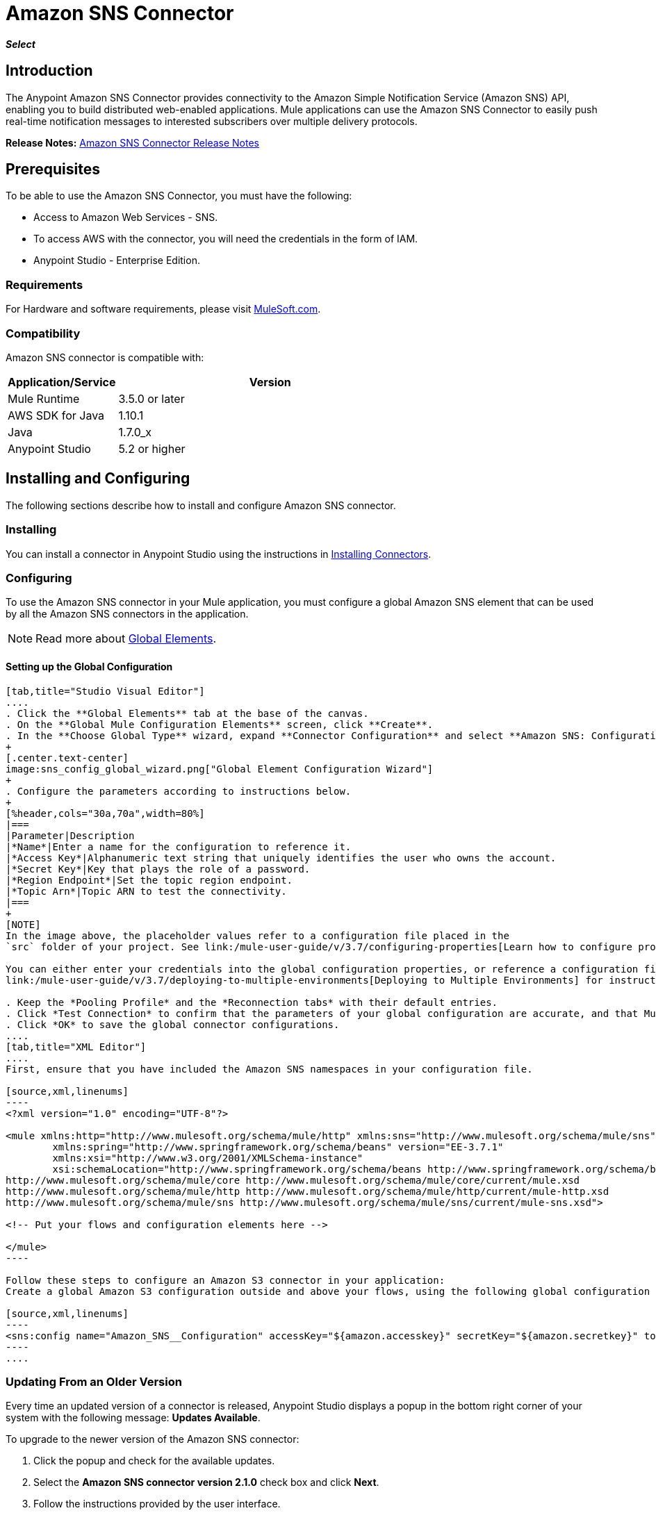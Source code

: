 = Amazon SNS Connector
:keywords: anypoint studio, esb, connector, sns, amazon sns
:imagesdir: ./_images

*_Select_*

[[intro]]
== Introduction
The Anypoint Amazon SNS Connector provides connectivity to the Amazon Simple Notification Service (Amazon SNS) API, enabling you to build distributed web-enabled applications. Mule applications can use the Amazon SNS Connector to easily push real-time notification messages to interested subscribers over multiple delivery protocols.

*Release Notes:* link:/release-notes/amazon-sns-connector-release-notes[Amazon SNS Connector Release Notes]

[[prerequisites]]
== Prerequisites
To be able to use the Amazon SNS Connector, you must have the following:

* Access to Amazon Web Services - SNS.
* To access AWS with the connector, you will need the credentials in the form of IAM.
* Anypoint Studio - Enterprise Edition.

[[requirements]]
=== Requirements

For Hardware and software requirements, please visit https://www.mulesoft.com/lp/dl/mule-esb-enterprise[MuleSoft.com].

[[compatibility]]
=== Compatibility

Amazon SNS connector is compatible with:

[%header,cols="20a,80a",width=70%]
|===
|Application/Service|Version
|Mule Runtime|3.5.0 or later
|AWS SDK for Java|1.10.1
|Java|1.7.0_x
|Anypoint Studio|5.2 or higher
|===

[[install-and-config]]
== Installing and Configuring
The following sections describe how to install and configure Amazon SNS connector.

[[install]]
=== Installing

You can install a connector in Anypoint Studio using the instructions in link:/mule-user-guide/v/3.7/installing-connectors[Installing Connectors].

[[config]]
=== Configuring

To use the Amazon SNS connector in your Mule application, you must configure a global Amazon SNS element that can be used by all the Amazon SNS connectors in the application.

NOTE: Read more about https://developer.mulesoft.com/docs/display/current/Global+Elements[Global Elements].

[[config-global]]
==== Setting up the Global Configuration

[tabs]
------
[tab,title="Studio Visual Editor"]
....
. Click the **Global Elements** tab at the base of the canvas.
. On the **Global Mule Configuration Elements** screen, click **Create**.
. In the **Choose Global Type** wizard, expand **Connector Configuration** and select **Amazon SNS: Configuration** and click **Ok.**
+
[.center.text-center]
image:sns_config_global_wizard.png["Global Element Configuration Wizard"]
+
. Configure the parameters according to instructions below.
+
[%header,cols="30a,70a",width=80%]
|===
|Parameter|Description
|*Name*|Enter a name for the configuration to reference it.
|*Access Key*|Alphanumeric text string that uniquely identifies the user who owns the account.
|*Secret Key*|Key that plays the role of a password.
|*Region Endpoint*|Set the topic region endpoint.
|*Topic Arn*|Topic ARN to test the connectivity.
|===
+
[NOTE]
In the image above, the placeholder values refer to a configuration file placed in the
`src` folder of your project. See link:/mule-user-guide/v/3.7/configuring-properties[Learn how to configure properties].

You can either enter your credentials into the global configuration properties, or reference a configuration file that contains these values. For simpler maintenance and better re-usability of your project, Mule recommends that you use a configuration file. Keeping these values in a separate file is useful if you need to deploy to different environments, such as production, development, and QA, where your access credentials differ. See
link:/mule-user-guide/v/3.7/deploying-to-multiple-environments[Deploying to Multiple Environments] for instructions on how to manage this.

. Keep the *Pooling Profile* and the *Reconnection tabs* with their default entries.
. Click *Test Connection* to confirm that the parameters of your global configuration are accurate, and that Mule is able to successfully connect to your instance of Amazon S3. Read more about this in  link:/anypoint-studio/v/5/testing-connections[Testing Connections].
. Click *OK* to save the global connector configurations.
....
[tab,title="XML Editor"]
....
First, ensure that you have included the Amazon SNS namespaces in your configuration file.

[source,xml,linenums]
----
<?xml version="1.0" encoding="UTF-8"?>

<mule xmlns:http="http://www.mulesoft.org/schema/mule/http" xmlns:sns="http://www.mulesoft.org/schema/mule/sns" xmlns="http://www.mulesoft.org/schema/mule/core" xmlns:doc="http://www.mulesoft.org/schema/mule/documentation"
	xmlns:spring="http://www.springframework.org/schema/beans" version="EE-3.7.1"
	xmlns:xsi="http://www.w3.org/2001/XMLSchema-instance"
	xsi:schemaLocation="http://www.springframework.org/schema/beans http://www.springframework.org/schema/beans/spring-beans-current.xsd
http://www.mulesoft.org/schema/mule/core http://www.mulesoft.org/schema/mule/core/current/mule.xsd
http://www.mulesoft.org/schema/mule/http http://www.mulesoft.org/schema/mule/http/current/mule-http.xsd
http://www.mulesoft.org/schema/mule/sns http://www.mulesoft.org/schema/mule/sns/current/mule-sns.xsd">

<!-- Put your flows and configuration elements here -->

</mule>
----

Follow these steps to configure an Amazon S3 connector in your application:
Create a global Amazon S3 configuration outside and above your flows, using the following global configuration code.

[source,xml,linenums]
----
<sns:config name="Amazon_SNS__Configuration" accessKey="${amazon.accesskey}" secretKey="${amazon.secretkey}" topicArn="${amazon.sns.topic.arn}" doc:name="Amazon SNS: Configuration"/>
----
....
------

[[upgrading]]
=== Updating From an Older Version

Every time an updated version of a connector is released, Anypoint Studio displays a popup in the bottom right corner of your system with the following message: *Updates Available*.

To upgrade to the newer version of the Amazon SNS connector:

. Click the popup and check for the available updates.
. Select the *Amazon SNS connector version 2.1.0* check box and click *Next*.
. Follow the instructions provided by the user interface.
. Restart Studio when prompted. After restarting, if you have several versions of the connector installed, Mule asks you for the version of the connector to use.

[NOTE]
====
We have made the following updates in version 2.x of the connector:

* For most of the operations the input and output attributes have been modified. For example, Add Permission operation refers to POJO object org.mule.modules.sns.model.AddPermission instead of com.amazonaws.services.sns.model.AddPermissionRequest.
====

[[using-the-connector]]
== Using This Connector

Amazon SNS connector is an operation-based connector, which means that when you add the connector to your flow, you need to configure a specific operation for the connector to perform. The connector currently supports the following list of operations:

* Add Permission
* Confirm Subscription
* Create Platform Application
* Create Platform Endpoint
* Create Topic
* Delete Endpoint
* Delete Platform Application
* Delete Topic
* Get Endpoint Attributes
* Get Platform Application Attributes
* Get Subscription Attributes
* Get Topic Attributes
* List Endpoint By Platform Application
* List Platform Application
* List Subscriptions By Topic
* List Subscriptions
* List Topics
* Publish
* Remove Permission
* Set Endpoint Attributes
* Set Platform Application Attributes
* Set Subscription Attributes
* Set Topic Attributes
* Subscribe
* Unsubscribe

[[use-cases-and-demos]]
=== Use Cases and Demos
Listed below are the few common use cases for the connector:

[%autowidth]
|===
|*Sending Amazon SNS Messages to Amazon SQS Queues*|Amazon SNS works closely with Amazon Simple Queue Service (Amazon SQS).By using Amazon SNS and Amazon SQS together, messages can be delivered to applications that require immediate notification of an event, and also persisted in an Amazon SQS queue for other applications to process at a later time.
|*Sending Amazon SNS Messages to HTTP/HTTPS Endpoints*|You can use Amazon SNS to send notification messages to one or more HTTP or HTTPS endpoints. When you subscribe an endpoint to a topic, you can publish a notification to the topic and Amazon SNS sends an HTTP POST request delivering the contents of the notification to the subscribed endpoint.
|===

[[tips]]
=== Tips

==== Test the Connection
Use the *Test Connection* feature to validate the connection to the AWS SNS topic.

. Open the *Amazon SNS Global Element Configuration*.
. Click the *Test Connection* button. If Topic Arn or the Region Endpoint are invalid, you will get an error message.
+
image:sns_wrong_region.png[Wrong Topic Region Endpoint]
+
. To solve this issue, Select the right region from the Region Endpoint dropdown.

[[adding-to-a-flow]]
=== Adding to a Flow

. Create a new *Mule Project* in Anypoint Studio.
. Add a suitable Mule *Inbound Endpoint*, such as the HTTP listener or File endpoint, to begin the flow.
. Drag and drop the *Amazon SNS Connector* onto the canvas.
. Click on the connector component to open the *Properties Editor*.
+
[.center.text-center]
image:sns_usecase_settings.png[Flow Settings]
+
. Configure the following parameters:
+
[%header%autowidth]
|===
|Field|Description
2+|*Basic Settings*
|Display Name|Enter a unique label for the connector in your application.
|Connector Configuration|Connect to a global element linked to this connector. Global elements encapsulate reusable data about the connection to the target resource or service. Select the global SNS connector element that you just created.
|Operation|Select *Create topic* from the drop-down menu.
2+|*General*
|Topic Name|Enter a unique name for the topic.
|===
+
. Save your configurations.


[[example-use-case]]
== Example Use Case

Send messages to Amazon SQS Queue.

When you *subscribe an Amazon SQS queue to an Amazon SNS topic*, you can publish a message to the topic and Amazon SNS sends an Amazon SQS message to the subscribed queue.

[.center.text-center]
image:sns_usecase_flow.png[Sending messages to SQS Queue]

[NOTE]
====
You can now subscribe an Amazon SQS queue to an Amazon SNS topic using the AWS Management Console for Amazon SQS, which simplifies the process. Follow the steps mentioned in link:http://docs.aws.amazon.com/AWSSimpleQueueService/latest/SQSDeveloperGuide/sqssubscribe.html[Subscribe Queue to Amazon SNS Topic].
====

. Create a new **Mule Project** in Anypoint Studio.
. Add the below properties to `mule-app.properties` file to hold your Amazon SNS and SQS credentials and place it in the project's `src/main/app` directory.
+
[source,code,linenums]
----
amazon.accesskey=<Access Key>
amazon.secretkey=<Secret Key>
amazon.sns.topic.arn=<SNS Topic ARN>
amazon.sns.topic.region=<SNS Topic Region>

amazon.sqs.queue.name=<SQS Queue Name>
amazon.sqs.queue.region=<SQS Queue Region>
amazon.sqs.queue.url=<SQS Queue URL>
----
+
. Drag a **HTTP endpoint** onto the canvas and configure the following parameters:
+
image:sns-http-props.png[sns http config props]
+
[%header%autowidth]
|===
|Parameter|Value
|*Display Name*|HTTP
|*Connector Configuration*| If no HTTP element has been created yet, click the plus sign to add a new **HTTP Listener Configuration** and click **OK** (leave the values to its defaults).
|*Path*|/
|===
+
. Drag the **Amazon SNS Connector** next to the HTTP endpoint component.
. Configure the SNS connector by adding a new **Amazon SNS Global Element**. Click the plus sign next to the *Connector Configuration* field.
.. Configure the global element according to the table below:
+
[%header%autowidth]
|===
|Parameter|Description|Value
|*Name*|Enter a name for the configuration to reference it.|<Configuration_Name>
|*Access Key*|Alphanumeric text string that uniquely identifies the user who owns the account.|`${amazon.accesskey}`
|*Secret Key*|Key that plays the role of a password.|`${amazon.secretkey}`
|*Region Endpoint*|Set the topic region endpoint.|`${amazon.sns.topic.region}`
|*Topic Arn*|Topic ARN to test the connectivity.|`${amazon.sns.topic.arn}`
|===
.. Your configuration should look like this:
+
image:sns-use-case-config.png[sns use case config]
+
.. The corresponding XML configuration should be as follows:
+
[source,xml]
----
<sns:config name="Amazon_SNS__Configuration" accessKey="${amazon.accesskey}" secretKey="${amazon.secretkey}" doc:name="Amazon SNS: Configuration" testTopicArn="${amazon.sns.topic.arn}" region="${amazon.sns.topic.region}"/>
----
+
. Click **Test Connection** to confirm that Mule can connect with the SNS instance. If the connection is successful, click **OK** to save the configurations. Otherwise, review or correct any incorrect parameters, then test again.
. Back in the properties editor of the Amazon SNS connector, configure the remaining parameters:
+
[%header%autowidth]
|===
|Parameter|Value
2+|*Basic Settings*
|Display Name|Publish message to topic (or any other name you prefer).
|Connector Configuration|Amazon_SNS__Configuration (the reference name to the global element you have created).
|Operation| publish
2+|*General*
|Define attributes|Select to define the Publish attributes
|Topic Arn|`${amazon.sns.topic.arn}` (or any other topic arn).
|Message|Hello World!
|Subject|Testing publish to queue.
|===

+
image:sns-publish-message-to-flow.png[publish message connector props]
. Check that your XML looks like this:
+
[source,xml]
----
<sns:publish config-ref="Amazon_SNS__Configuration" doc:name="Publish message to topic">
    <sns:publish topicArn="${amazon.sns.topic.arn}"  message="Hello world!" subject="Testing publish to queue"/>
</sns:publish>
----
. Add a **Logger** scope after the Amazon SNS connector to print the data that is being processed by the Publish operation in the Mule Console. Configure the Logger according to the table below.
+
[%header%autowidth]
|===
|Parameter|Value
|*Display Name*|Logger (or any other name you prefer)
|*Message*|Message ID: `#[payload]`
|*Level*|INFO
|===
+
image:sns-logger.png[sns logger]
. Now let's add another flow to receive the message published by SNS.
. Drag a Flow scope onto the palette.
. Drag the **Amazon SQS Connector** next to the HTTP endpoint component and configure it according to the steps below:
. Click the plus sign next to the *Connector Configuration* field to add a new *Amazon SQS Global Element*.
.. Configure the global element according to the table below:
+
[%header%autowidth]
|===
|Parameter|Description|Value
|*Name*|Enter a name for the configuration to reference it.|<Configuration_Name>
|*Access Key*|Alphanumeric text string that uniquely identifies the user who owns the account.|`${amazon.accesskey}`
|*Secret Key*|Key that plays the role of a password.|`${amazon.secretkey}`
|*Queue Name*|Set the name of the queue.|`${amazon.sqs.queue.name}`
|*Queue URL*|Set the queue URL|`${amazon.sqs.queue.url}`
|*Region Endpoint*|Set the queue reqion|`${amazon.sqs.queue.region}`
|===
+
.. Your configuration should look like this:
+
image:sns-sqs-config.png[sns-sqs-config]
+
.. The corresponding XML configuration should be as follows:
+
[source,xml]
----
<sqs:config name="Amazon_SQS__Configuration" accessKey="${amazon.accesskey}" secretKey="${amazon.secretkey}" doc:name="Amazon SQS: Configuration" defaultQueueName="${amazon.sqs.queue.name}" region="${amazon.sqs.queue.region}" url="${amazon.sqs.queue.url}"/>
----
+
. Click **Test Connection** to confirm that Mule can connect with the SQS instance. If the connection is successful, click **OK** to save the configurations. Otherwise, review or correct any incorrect parameters, then test again.
. Back in the properties editor of the Amazon SQS connector, configure the remaining parameters:
+
[%header%autowidth]
|===
|Parameter|Value
2+|*Basic Settings*
|Display Name|Amazon SQS (Streaming) (or any other name you prefer).
|Connector Configuration|Amazon_SQS__Configuration (the reference name to the global element you have created).
|Operation| Receive messages
|===
+
. Check that your XML looks as follows:
+
[source,xml]
----
<sqs:receive-messages config-ref="Amazon_SQS__Configuration" doc:name="Amazon SQS (Streaming)"/>
----
. Add a *Logger* scope after the Amazon SQS connector to print the data that is being passed by the Receive operation in the Mule Console. Configure the Logger according to the table below.
+
[%header%autowidth]
|===
|Parameter|Value
|*Display Name*|Display Message (or any other name you prefer)
|*Message*|Received Message : `#[payload]`
|*Level*|INFO
|===

[[example-code]]
=== Example Use Case Code

Paste this code into your XML Editor to quickly load the flow for this example use case into your Mule application.

[source,xml,linenums]
----
<?xml version="1.0" encoding="UTF-8"?>

<mule xmlns:tracking="http://www.mulesoft.org/schema/mule/ee/tracking" xmlns:sqs="http://www.mulesoft.org/schema/mule/sqs" xmlns:json="http://www.mulesoft.org/schema/mule/json" xmlns:sns="http://www.mulesoft.org/schema/mule/sns" xmlns:http="http://www.mulesoft.org/schema/mule/http" xmlns="http://www.mulesoft.org/schema/mule/core" xmlns:doc="http://www.mulesoft.org/schema/mule/documentation" xmlns:spring="http://www.springframework.org/schema/beans" version="EE-3.6.2" xmlns:xsi="http://www.w3.org/2001/XMLSchema-instance" xsi:schemaLocation="http://www.springframework.org/schema/beans http://www.springframework.org/schema/beans/spring-beans-current.xsd
http://www.mulesoft.org/schema/mule/json http://www.mulesoft.org/schema/mule/json/current/mule-json.xsd
http://www.mulesoft.org/schema/mule/http http://www.mulesoft.org/schema/mule/http/current/mule-http.xsd
http://www.mulesoft.org/schema/mule/sqs http://www.mulesoft.org/schema/mule/sqs/current/mule-sqs.xsd
http://www.mulesoft.org/schema/mule/sns http://www.mulesoft.org/schema/mule/sns/current/mule-sns.xsd
http://www.mulesoft.org/schema/mule/core http://www.mulesoft.org/schema/mule/core/current/mule.xsd
http://www.mulesoft.org/schema/mule/ee/tracking http://www.mulesoft.org/schema/mule/ee/tracking/current/mule-tracking-ee.xsd">
    <http:listener-config name="HTTP_Listener_Configuration" host="0.0.0.0" port="8081" doc:name="HTTP Listener Configuration"/>
    <sqs:config name="Amazon_SQS__Configuration" accessKey="${amazon.accesskey}" secretKey="${amazon.secretkey}" doc:name="Amazon SQS: Configuration" defaultQueueName="${amazon.sqs.queue.name}" region="${amazon.sqs.queue.region}" url="${amazon.sqs.queue.url}"/>
    <sns:config name="Amazon_SNS__Configuration" accessKey="${amazon.accesskey}" secretKey="${amazon.secretkey}" doc:name="Amazon SNS: Configuration" testTopicArn="${amazon.sns.topic.arn}" region="${amazon.sns.topic.region}"/>
    <flow name="publish_message_to_topic" >
        <http:listener config-ref="HTTP_Listener_Configuration" path="/" doc:name="HTTP"/>
        <sns:publish config-ref="Amazon_SNS__Configuration" doc:name="Publish message to topic">
            <sns:publish topicArn="${amazon.sns.topic.arn}"  message="Hello world!" subject="Testing publish to queue"/>
	    </sns:publish>
        <logger message="Message ID: #[payload]" level="INFO" doc:name="Logger"/>
    </flow>
    <flow name="recieve_message_from_queue">
        <sqs:receive-messages config-ref="Amazon_SQS__Configuration" doc:name="Amazon SQS (Streaming)"/>
        <logger message="Received Message : #[payload]" level="INFO"
			doc:name="Display Message" />
        <logger message="Message with handle : #[header:inbound:sqs.message.receipt.handle]" level="INFO" doc:name="Display Message Handle"/>
    </flow>
</mule>
----


[[run]]
=== Run Time

. Save and **run** the project as a Mule Application.
. Open a web browser and check the response after entering the URL `http://localhost:8081/`. The logger will display the published message ID on the browser and the received message on the mule console.

[[demo]]
=== Demo

You can download a fully functional example from http://mulesoft.github.io/sns-connector/[this link].

[[see-also]]
=== See Also
* Read more about link:/mule-user-guide/v/3.7/anypoint-connectors[Anypoint Connectors].
